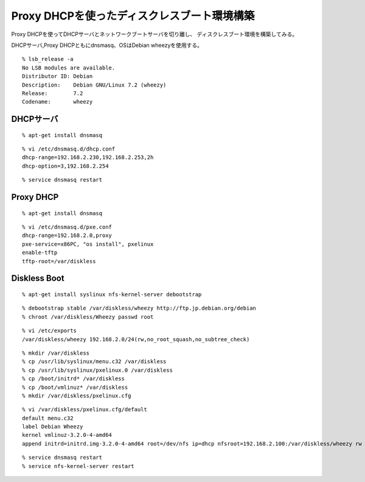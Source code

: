 Proxy DHCPを使ったディスクレスブート環境構築
================================================================



.. author:: default
.. categories:: dnsmasq
.. tags:: debian, wheezy, dnsmasq
.. comments::

Proxy DHCPを使ってDHCPサーバとネットワークブートサーバを切り離し、
ディスクレスブート環境を構築してみる。

DHCPサーバ,Proxy DHCPともにdnsmasq、OSはDebian wheezyを使用する。

::

  % lsb_release -a
  No LSB modules are available.
  Distributor ID: Debian
  Description:    Debian GNU/Linux 7.2 (wheezy)
  Release:        7.2
  Codename:       wheezy


DHCPサーバ
----------------------------------------------------------------

::

  % apt-get install dnsmasq

::

  % vi /etc/dnsmasq.d/dhcp.conf
  dhcp-range=192.168.2.230,192.168.2.253,2h
  dhcp-option=3,192.168.2.254

::

  % service dnsmasq restart


Proxy DHCP
----------------------------------------------------------------

::

  % apt-get install dnsmasq

::

  % vi /etc/dnsmasq.d/pxe.conf
  dhcp-range=192.168.2.0,proxy
  pxe-service=x86PC, "os install", pxelinux
  enable-tftp
  tftp-root=/var/diskless

Diskless Boot
----------------------------------------------------------------

::

  % apt-get install syslinux nfs-kernel-server debootstrap

::

  % debootstrap stable /var/diskless/wheezy http://ftp.jp.debian.org/debian
  % chroot /var/diskless/Wheezy passwd root

::

  % vi /etc/exports
  /var/diskless/wheezy 192.168.2.0/24(rw,no_root_squash,no_subtree_check)

::

  % mkdir /var/diskless
  % cp /usr/lib/syslinux/menu.c32 /var/diskless
  % cp /usr/lib/syslinux/pxelinux.0 /var/diskless
  % cp /boot/initrd* /var/diskless
  % cp /boot/vmlinuz* /var/diskless
  % mkdir /var/diskless/pxelinux.cfg

::

  % vi /var/diskless/pxelinux.cfg/default
  default menu.c32
  label Debian Wheezy
  kernel vmlinuz-3.2.0-4-amd64
  append initrd=initrd.img-3.2.0-4-amd64 root=/dev/nfs ip=dhcp nfsroot=192.168.2.100:/var/diskless/wheezy rw

::

  % service dnsmasq restart
  % service nfs-kernel-server restart
